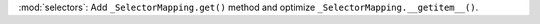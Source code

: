 :mod:`selectors`: Add ``_SelectorMapping.get()`` method and optimize ``_SelectorMapping.__getitem__()``.

